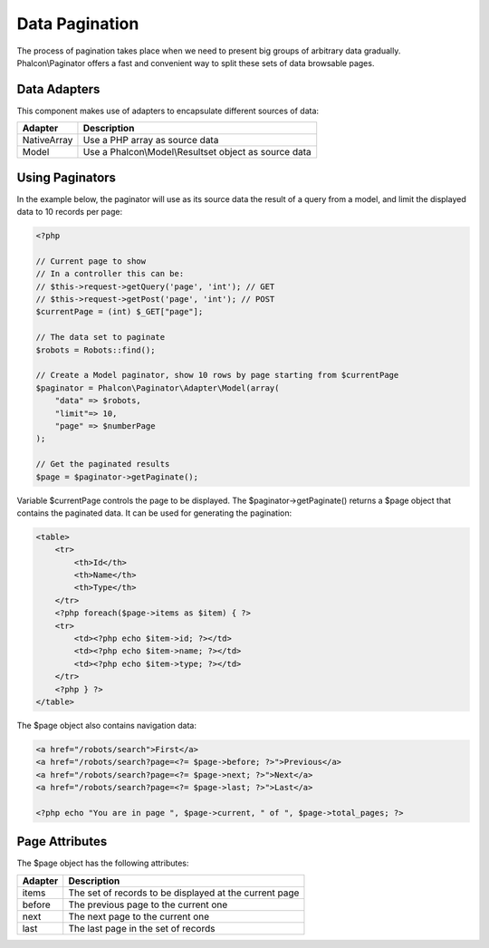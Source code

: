 Data Pagination
===============
The process of pagination takes place when we need to present big groups of arbitrary data gradually. Phalcon\\Paginator offers a fast and convenient way to split these sets of data browsable pages.

Data Adapters
-------------
This component makes use of adapters to encapsulate different sources of data:

+--------------+-------------------------------------------------------+
| Adapter      | Description                                           |
+==============+=======================================================+
| NativeArray  | Use a PHP array as source data                        |
+--------------+-------------------------------------------------------+
| Model        | Use a Phalcon\\Model\\Resultset object as source data |
+--------------+-------------------------------------------------------+

Using Paginators
----------------
In the example below, the paginator will use as its source data the result of a query from a model, and limit the displayed data to 10 records per page:

.. code-block:: php

    <?php

    // Current page to show
    // In a controller this can be:
    // $this->request->getQuery('page', 'int'); // GET
    // $this->request->getPost('page', 'int'); // POST
    $currentPage = (int) $_GET["page"];

    // The data set to paginate
    $robots = Robots::find();

    // Create a Model paginator, show 10 rows by page starting from $currentPage
    $paginator = Phalcon\Paginator\Adapter\Model(array(
        "data" => $robots,
        "limit"=> 10,
        "page" => $numberPage
    );

    // Get the paginated results
    $page = $paginator->getPaginate();

Variable $currentPage controls the page to be displayed. The $paginator->getPaginate() returns a $page object that contains the paginated data. It can be used for generating the pagination:

.. code-block:: html+php

    <table>
        <tr>
            <th>Id</th>
            <th>Name</th>
            <th>Type</th>
        </tr>
        <?php foreach($page->items as $item) { ?>
        <tr>
            <td><?php echo $item->id; ?></td>
            <td><?php echo $item->name; ?></td>
            <td><?php echo $item->type; ?></td>
        </tr>
        <?php } ?>
    </table>

The $page object also contains navigation data:

.. code-block:: html+php

    <a href="/robots/search">First</a>
    <a href="/robots/search?page=<?= $page->before; ?>">Previous</a>
    <a href="/robots/search?page=<?= $page->next; ?>">Next</a>
    <a href="/robots/search?page=<?= $page->last; ?>">Last</a>

    <?php echo "You are in page ", $page->current, " of ", $page->total_pages; ?>

Page Attributes
---------------
The $page object has the following attributes:

+---------+--------------------------------------------------------+
| Adapter | Description                                            |
+=========+========================================================+
| items   | The set of records to be displayed at the current page |
+---------+--------------------------------------------------------+
| before  | The previous page to the current one                   |
+---------+--------------------------------------------------------+
| next    | The next page to the current one                       |
+---------+--------------------------------------------------------+
| last    | The last page in the set of records                    |
+---------+--------------------------------------------------------+

